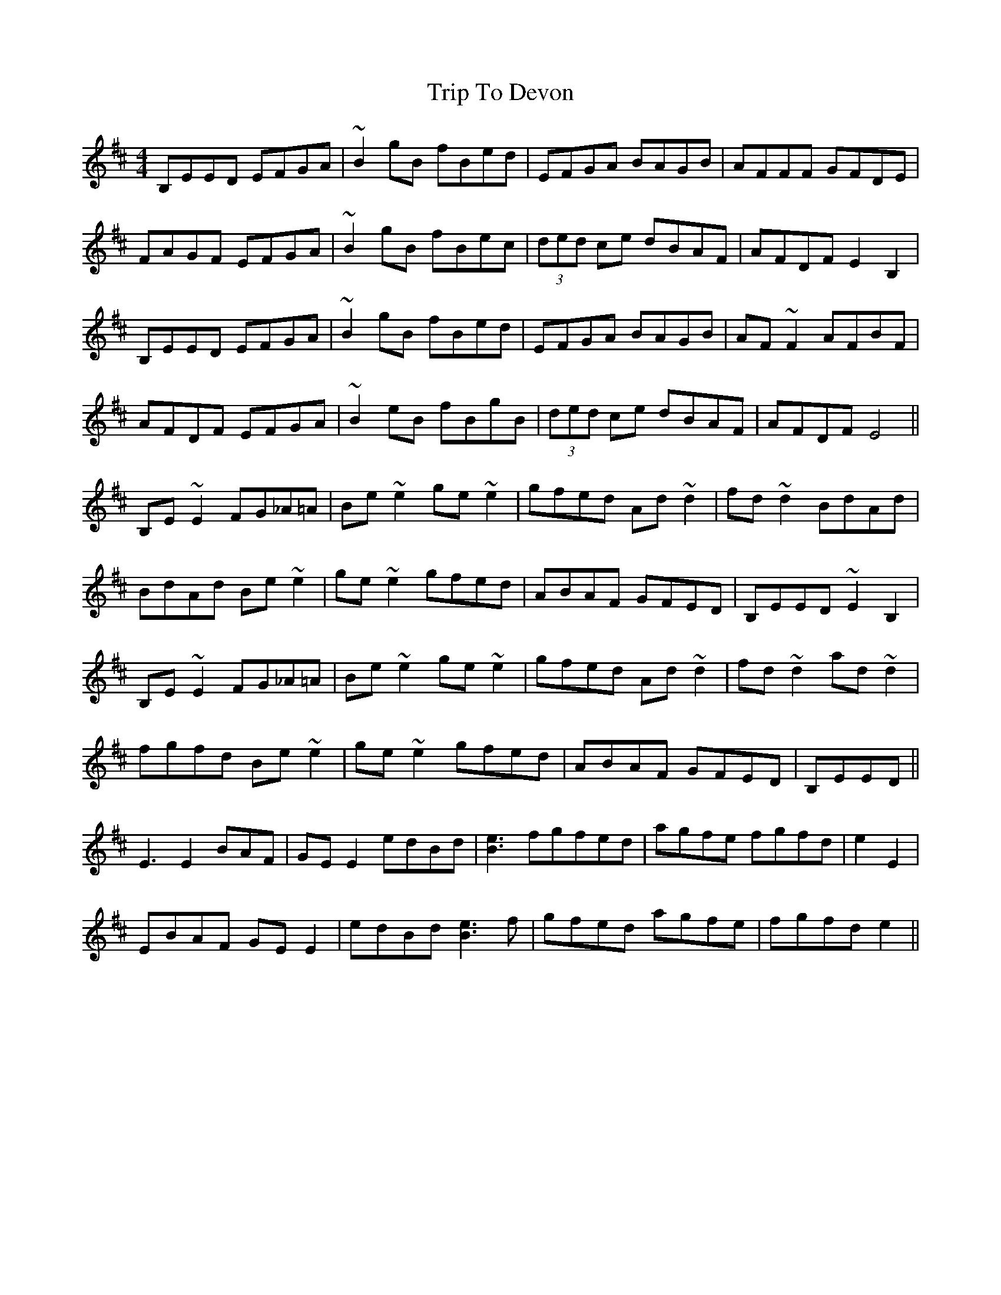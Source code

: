 X: 40964
T: Trip To Devon
R: reel
M: 4/4
K: Edorian
B,EED EFGA|~B2gB fBed|EFGA BAGB|AFFF GFDE|
FAGF EFGA|~B2gB fBec|(3ded ce dBAF|AFDF E2 B,2|
B,EED EFGA|~B2gB fBed|EFGA BAGB|AF~F2 AFBF|
AFDF EFGA|~B2eB fBgB|(3ded ce dBAF|AFDF E4||
B,E~E2 FG_A=A|Be~e2 ge~e2|gfed Ad~d2|fd~d2 BdAd|
BdAd Be~e2|ge~e2 gfed|ABAF GFED|B,EED ~E2B,2|
B,E~E2 FG_A=A|Be~e2 ge~e2|gfed Ad~d2|fd~d2 ad~d2|
fgfd Be~e2|ge~e2 gfed|ABAF GFED|B,EED||
E3E2 BAF|GEE2 edBd|[e3B3] fgfed|agfe fgfd|e2 E2|
EBAF GEE2|edBd [e3B3] f|gfed agfe|fgfd e2||

